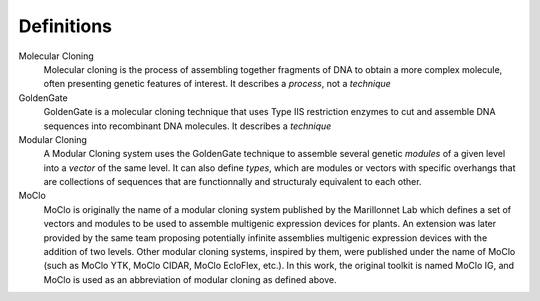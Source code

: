 Definitions
===========


Molecular Cloning
  Molecular cloning is the process of assembling together fragments of DNA to
  obtain a more complex molecule, often presenting genetic features of interest.
  It describes a *process*, not a *technique*


GoldenGate
  GoldenGate is a molecular cloning technique that uses Type IIS restriction
  enzymes to cut and assemble DNA sequences into recombinant DNA molecules.
  It describes a *technique*


Modular Cloning
  A Modular Cloning system uses the GoldenGate technique to assemble several
  genetic *modules* of a given level into a *vector* of the same level. It can
  also define *types*, which are modules or vectors with specific overhangs
  that are collections of sequences that are functionnally and structuraly
  equivalent to each other.


MoClo
  MoClo is originally the name of a modular cloning system published by the
  Marillonnet Lab which defines a set of vectors and modules to be used to
  assemble multigenic expression devices for plants. An extension was later
  provided by the same team proposing potentially infinite assemblies multigenic
  expression devices with the addition of two levels.
  Other modular cloning systems, inspired by them, were published under the
  name of MoClo (such as MoClo YTK, MoClo CIDAR, MoClo EcloFlex, etc.). In
  this work, the original toolkit is named MoClo IG, and MoClo is used as an
  abbreviation of modular cloning as defined above.
